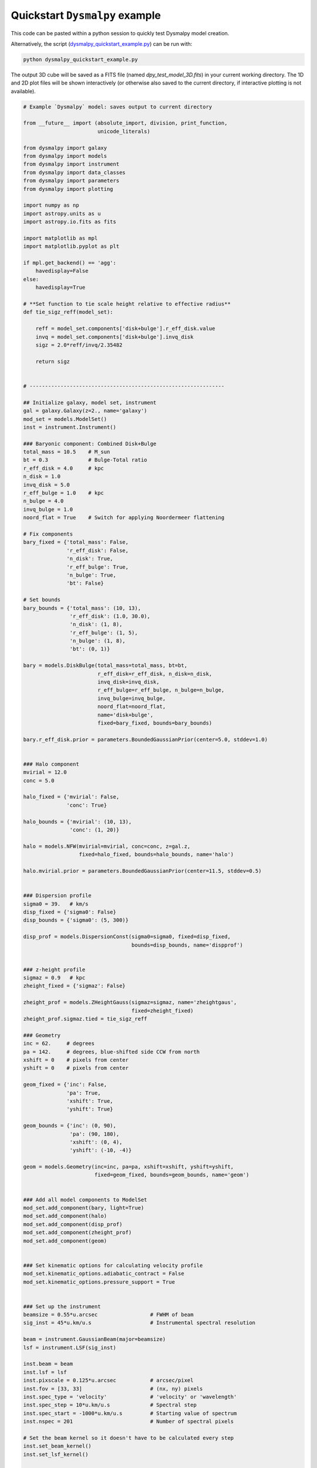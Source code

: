 .. _quickstart_tutorial:

===============================
Quickstart ``Dysmalpy`` example
===============================

This code can be pasted within a python session to quickly test Dysmalpy model creation.

Alternatively, the script (`dysmalpy_quickstart_example.py`_)
can be run with:

.. _dysmalpy_quickstart_example.py: dysmalpy_quickstart_example.py

.. code-block::

    python dysmalpy_quickstart_example.py


The output 3D cube will be saved as a FITS file (named `dpy_test_model_3D.fits`) in your
current working directory. The 1D and 2D plot files will be shown interactively
(or otherwise also saved to the current directory, if interactive plotting is not available).

.. code-block:: python

    # Example `Dysmalpy` model: saves output to current directory

    from __future__ import (absolute_import, division, print_function,
                            unicode_literals)

    from dysmalpy import galaxy
    from dysmalpy import models
    from dysmalpy import instrument
    from dysmalpy import data_classes
    from dysmalpy import parameters
    from dysmalpy import plotting

    import numpy as np
    import astropy.units as u
    import astropy.io.fits as fits

    import matplotlib as mpl
    import matplotlib.pyplot as plt

    if mpl.get_backend() == 'agg':
        havedisplay=False
    else:
        havedisplay=True

    # **Set function to tie scale height relative to effective radius**
    def tie_sigz_reff(model_set):

        reff = model_set.components['disk+bulge'].r_eff_disk.value
        invq = model_set.components['disk+bulge'].invq_disk
        sigz = 2.0*reff/invq/2.35482

        return sigz


    # ---------------------------------------------------------------

    ## Initialize galaxy, model set, instrument
    gal = galaxy.Galaxy(z=2., name='galaxy')
    mod_set = models.ModelSet()
    inst = instrument.Instrument()

    ### Baryonic component: Combined Disk+Bulge
    total_mass = 10.5    # M_sun
    bt = 0.3             # Bulge-Total ratio
    r_eff_disk = 4.0     # kpc
    n_disk = 1.0
    invq_disk = 5.0
    r_eff_bulge = 1.0    # kpc
    n_bulge = 4.0
    invq_bulge = 1.0
    noord_flat = True    # Switch for applying Noordermeer flattening

    # Fix components
    bary_fixed = {'total_mass': False,
                  'r_eff_disk': False,
                  'n_disk': True,
                  'r_eff_bulge': True,
                  'n_bulge': True,
                  'bt': False}

    # Set bounds
    bary_bounds = {'total_mass': (10, 13),
                   'r_eff_disk': (1.0, 30.0),
                   'n_disk': (1, 8),
                   'r_eff_bulge': (1, 5),
                   'n_bulge': (1, 8),
                   'bt': (0, 1)}

    bary = models.DiskBulge(total_mass=total_mass, bt=bt,
                            r_eff_disk=r_eff_disk, n_disk=n_disk,
                            invq_disk=invq_disk,
                            r_eff_bulge=r_eff_bulge, n_bulge=n_bulge,
                            invq_bulge=invq_bulge,
                            noord_flat=noord_flat,
                            name='disk+bulge',
                            fixed=bary_fixed, bounds=bary_bounds)

    bary.r_eff_disk.prior = parameters.BoundedGaussianPrior(center=5.0, stddev=1.0)


    ### Halo component
    mvirial = 12.0
    conc = 5.0

    halo_fixed = {'mvirial': False,
                  'conc': True}

    halo_bounds = {'mvirial': (10, 13),
                   'conc': (1, 20)}

    halo = models.NFW(mvirial=mvirial, conc=conc, z=gal.z,
                      fixed=halo_fixed, bounds=halo_bounds, name='halo')

    halo.mvirial.prior = parameters.BoundedGaussianPrior(center=11.5, stddev=0.5)


    ### Dispersion profile
    sigma0 = 39.   # km/s
    disp_fixed = {'sigma0': False}
    disp_bounds = {'sigma0': (5, 300)}

    disp_prof = models.DispersionConst(sigma0=sigma0, fixed=disp_fixed,
                                       bounds=disp_bounds, name='dispprof')


    ### z-height profile
    sigmaz = 0.9   # kpc
    zheight_fixed = {'sigmaz': False}

    zheight_prof = models.ZHeightGauss(sigmaz=sigmaz, name='zheightgaus',
                                       fixed=zheight_fixed)
    zheight_prof.sigmaz.tied = tie_sigz_reff

    ### Geometry
    inc = 62.     # degrees
    pa = 142.     # degrees, blue-shifted side CCW from north
    xshift = 0    # pixels from center
    yshift = 0    # pixels from center

    geom_fixed = {'inc': False,
                  'pa': True,
                  'xshift': True,
                  'yshift': True}

    geom_bounds = {'inc': (0, 90),
                   'pa': (90, 180),
                   'xshift': (0, 4),
                   'yshift': (-10, -4)}

    geom = models.Geometry(inc=inc, pa=pa, xshift=xshift, yshift=yshift,
                           fixed=geom_fixed, bounds=geom_bounds, name='geom')


    ### Add all model components to ModelSet
    mod_set.add_component(bary, light=True)
    mod_set.add_component(halo)
    mod_set.add_component(disp_prof)
    mod_set.add_component(zheight_prof)
    mod_set.add_component(geom)


    ### Set kinematic options for calculating velocity profile
    mod_set.kinematic_options.adiabatic_contract = False
    mod_set.kinematic_options.pressure_support = True


    ### Set up the instrument
    beamsize = 0.55*u.arcsec                 # FWHM of beam
    sig_inst = 45*u.km/u.s                   # Instrumental spectral resolution

    beam = instrument.GaussianBeam(major=beamsize)
    lsf = instrument.LSF(sig_inst)

    inst.beam = beam
    inst.lsf = lsf
    inst.pixscale = 0.125*u.arcsec           # arcsec/pixel
    inst.fov = [33, 33]                      # (nx, ny) pixels
    inst.spec_type = 'velocity'              # 'velocity' or 'wavelength'
    inst.spec_step = 10*u.km/u.s             # Spectral step
    inst.spec_start = -1000*u.km/u.s         # Starting value of spectrum
    inst.nspec = 201                         # Number of spectral pixels

    # Set the beam kernel so it doesn't have to be calculated every step
    inst.set_beam_kernel()
    inst.set_lsf_kernel()


    ### Add the model set, instrument to the Galaxy
    gal.model = mod_set
    gal.instrument = inst


    ## Create models
    f_cube = 'dpy_test_model_3D.fits'
    if havedisplay:
        fileout1D = fileout2D = None
    else:
        fileout1D = "dpy_test_model_1D.pdf"
        fileout2D = "dpy_test_model_2D.pdf"

    ### 3D model
    gal.create_model_data(oversample=3, ndim_final=3, from_data=False)
    gal.model_cube.data.write(f_cube, overwrite=True)


    ### 2D model
    gal.create_model_data(oversample=3, ndim_final=2, from_data=False)
    plotting.plot_model_2D(gal, inst_corr=True, fileout=fileout2D)

    ### 1D model
    aper_arr = np.linspace(-(inst.fov[0]-1)/2., (inst.fov[0]-1)/2.,
                               num=inst.fov[0])*inst.pixscale.value
    gal.create_model_data(oversample=3, ndim_final=1, from_data=False,
                          slit_width = 0.55, slit_pa=142.,
                          aper_centers=aper_arr,
                          profile1d_type='circ_ap_cube')

    plotting.plot_model_1D(gal, inst_corr=True, best_dispersion=sigma0, fileout=fileout1D)
